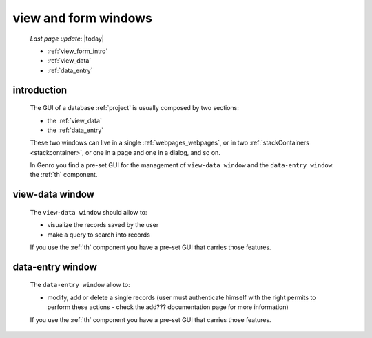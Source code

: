 .. _viewform:

=====================
view and form windows
=====================
    
    *Last page update*: |today|
    
    * :ref:`view_form_intro`
    * :ref:`view_data`
    * :ref:`data_entry`
    
.. _view_form_intro:

introduction
============
    
    The GUI of a database :ref:`project` is usually composed by two sections:
    
    * the :ref:`view_data`
    * the :ref:`data_entry`
    
    These two windows can live in a single :ref:`webpages_webpages`, or in two
    :ref:`stackContainers <stackcontainer>`, or one in a page and one in a
    dialog, and so on.
    
    In Genro you find a pre-set GUI for the management of ``view-data window`` and
    the ``data-entry window``: the :ref:`th` component.
    
.. _view_data:

view-data window
================

    The ``view-data window`` should allow to:
    
    * visualize the records saved by the user
    * make a query to search into records
    
    .. image:: ../_images/components/th/view.png
    
    If you use the :ref:`th` component you have a pre-set GUI that carries those features.
    
.. _data_entry:

data-entry window
=================

    The ``data-entry window`` allow to:
    
    * modify, add or delete a single records (user must authenticate himself
      with the right permits to perform these actions - check the add???
      documentation page for more information)
    
    .. image:: ../_images/components/th/form.png
    
    If you use the :ref:`th` component you have a pre-set GUI that carries those features.